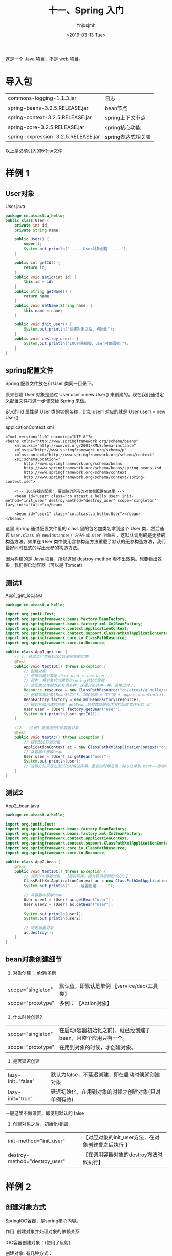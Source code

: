 #+OPTIONS: ':nil *:t -:t ::t <:t H:5 \n:nil ^:{} arch:headline
#+OPTIONS: author:t broken-links:nil c:nil creator:nil
#+OPTIONS: d:(not "LOGBOOK") date:t e:t email:nil f:t inline:t num:t
#+OPTIONS: p:nil pri:nil prop:nil stat:t tags:t tasks:t tex:t
#+OPTIONS: timestamp:t title:t toc:t todo:t |:t
#+TITLE: 十一、Spring 入门
#+DATE: <2019-03-13 Tue>
#+AUTHOR: Ynjxsjmh
#+EMAIL: ynjxsjmh@gmail.com
#+FILETAGS: ::

这是一个 Java 项目，不是 web 项目。

* 导入包
| commons-logging-1.1.3.jar           | 日志               |
| spring-beans-3.2.5.RELEASE.jar      | bean节点           |
| spring-context-3.2.5.RELEASE.jar    | spring上下文节点   |
| spring-core-3.2.5.RELEASE.jar       | spring核心功能     |
| spring-expression-3.2.5.RELEASE.jar | spring表达式相关表 |

以上是必须引入的5个jar文件

* 样例 1
** User对象
User.java
#+BEGIN_SRC java
package cn.atcast.a_hello;
public class User {
    private int id;
    private String name;

    public User() {
        super();
        System.out.println("------User对象创建------");
    }

    public int getId() {
        return id;
    }
    public void setId(int id) {
        this.id = id;
    }
    public String getName() {
        return name;
    }
    public void setName(String name) {
        this.name = name;
    }
    
    public void init_user() {
        System.out.println("创建对象之后，初始化");
    }
    public void destroy_user() {
        System.out.println("IOC容器销毁，user对象回收!");
    }
}
#+END_SRC

** spring配置文件
Spring 配置文件放在和 User 类同一目录下。

原来创建 User 对象是通过 User user = new User() 来创建的。现在我们通过定义配置文件将这一步骤交给 Spring 来做。

定义的 id 属性是 User 类的实例名称，比如 user1 对应的就是 User user1 = new User()

applicationContext.xml
#+BEGIN_SRC nxml
<?xml version="1.0" encoding="UTF-8"?>
<beans xmlns="http://www.springframework.org/schema/beans"
    xmlns:xsi="http://www.w3.org/2001/XMLSchema-instance"
    xmlns:p="http://www.springframework.org/schema/p"
    xmlns:context="http://www.springframework.org/schema/context"
    xsi:schemaLocation="
        http://www.springframework.org/schema/beans
        http://www.springframework.org/schema/beans/spring-beans.xsd
        http://www.springframework.org/schema/context
        http://www.springframework.org/schema/context/spring-context.xsd">
    
    <!-- IOC容器的配置： 要创建的所有的对象都配置在这里 -->
    <bean id="user" class="cn.atcast.a_hello.User" init-method="init_user" destroy-method="destroy_user" scope="singleton" lazy-init="false"></bean>

    <bean id="user1" class="cn.atcast.a_hello.User"></bean>
</beans> 
#+END_SRC

这里 Spring 通过配置文件里的 class 里的包名加类名拿到这个 User 类，然后通过 =User.class 的 newInstance() 方法生成 user 对象来= ，这默认调用的是无参的构造方法。如果在 User 类中使用含参构造方法重载了默认的无参构造方法，我们最好同时显式的写出无参的构造方法。

因为构建的是 Java 项目，所以这里 destroy-method 看不出效果。想要看出效果，我们得启动容器（可以是 Tomcat）

** 测试1
App1_get_ioc.java
#+BEGIN_SRC java
package cn.atcast.a_hello;

import org.junit.Test;
import org.springframework.beans.factory.BeanFactory;
import org.springframework.beans.factory.xml.XmlBeanFactory;
import org.springframework.context.ApplicationContext;
import org.springframework.context.support.ClassPathXmlApplicationContext;
import org.springframework.core.io.ClassPathResource;
import org.springframework.core.io.Resource;

public class App1_get_ioc {
    // 1. 通过工厂类得到IOC容器创建的对象
    @Test
    public void testIOC() throws Exception {
        // 创建对象
        // 原来创建对象是 User user = new User();
        // 现在，把对象的创建交给spring的IOC容器
        // 读配置文件的方式有很多种，这里只是其中一种，这种过时了。
        Resource resource = new ClassPathResource("cn/atcast/a_hello/applicationContext.xml");
        // 创建容器对象(Bean的工厂), IOC容器 = 工厂类 + applicationContext.xml
        BeanFactory factory = new XmlBeanFactory(resource);
        // 得到容器创建的对象，getBean 的参数就是刚才写的配置文件里的 id
        User user = (User) factory.getBean("user");
        System.out.println(user.getId());
    }
    
    //2. （方便）直接得到IOC容器对象 
    @Test
    public void testAc() throws Exception {
        // 得到IOC容器对象
        ApplicationContext ac = new ClassPathXmlApplicationContext("cn/itcast/a_hello/applicationContext.xml");
        // 从容器中获取bean
        User user = (User) ac.getBean("user");
        System.out.println(user);
        // 这种方法只是在测试的时候这样用，整合的时候是另一种方法拿到 bean——自动注入。
    }
}
#+END_SRC

** 测试2 
App2_bean.java
#+BEGIN_SRC java
package cn.atcast.a_hello;

import org.junit.Test;
import org.springframework.beans.factory.BeanFactory;
import org.springframework.beans.factory.xml.XmlBeanFactory;
import org.springframework.context.ApplicationContext;
import org.springframework.context.support.ClassPathXmlApplicationContext;
import org.springframework.core.io.ClassPathResource;
import org.springframework.core.io.Resource;

public class App2_bean {
    @Test
    public void testIOC() throws Exception {
        // 得到IOC容器对象  【用实现类，因为要调用销毁的方法】
        ClassPathXmlApplicationContext ac = new ClassPathXmlApplicationContext("cn/atcast/a_hello/applicationContext.xml");
        System.out.println("-----容器创建-----");
        
        // 从容器中获取bean
        User user1 = (User) ac.getBean("user");
        User user2 = (User) ac.getBean("user");
        
        System.out.println(user1);
        System.out.println(user2);
        
        // 销毁容器对象 
        ac.destroy();
    }
}
#+END_SRC

** bean对象创建细节
1. 对象创建： 单例/多例
| scope="singleton" | 默认值，即默认是单例 【service/dao/工具类】 |
| scope="prototype" | 多例；               【Action对象】         |
2. 什么时候创建?  
| scope="singleton" | 在启动(容器初始化之前)，就已经创建了bean，且整个应用只有一个。 |
| scope="prototype" | 在用到对象的时候，才创建对象。                                 |
3. 是否延迟创建
| lazy-init="false" | 默认为false，不延迟创建，即在启动时候就创建对象      |
| lazy-init="true"  | 延迟初始化，在用到对象的时候才创建对象(只对单例有效) |
一般这里不做设置，即使用默认的 false
4. 创建对象之后，初始化/销毁
| init-method="init_user"       | 【对应对象的init_user方法，在对象创建爱之后执行 】 |
| destroy-method="destroy_user" | 【在调用容器对象的destroy方法时候执行】            |

* 样例 2
** 创建对象方式
SpringIOC容器，是spring核心内容。

作用: 创建对象并处理对象的依赖关系

IOC容器创建对象：(使用了反射)

创建对象, 有几种方式：
1. 调用无参数构造器
2. 带参数构造器
3. 工厂创建对象（工厂创建模式）
        - 工厂类，静态方法创建对象
        - 工厂类，非静态方法创建对象

** User 对象
User.java
#+BEGIN_SRC java
package cn.atcast.b_create_obj;
public class User {
    private int id;
    private String name;
    public User() {
        super();
        System.out.println("-User对象创建【无参数构造器】");
    }
    
    public User(int id, String name) {
        System.out.println("-----User对象创建【带参数构造器】");
        this.id = id;
        this.name = name;
    }

    public int getId() {
        return id;
    }
    public void setId(int id) {
        this.id = id;
    }
    public String getName() {
        return name;
    }
    public void setName(String name) {
        this.name = name;
    }
    @Override
    public String toString() {
        return "User [id=" + id + ", name=" + name + "]";
    }

    public void init_user() {
        System.out.println("创建对象之后，初始化");
    }
    public void destroy_user() {
        System.out.println("IOC容器销毁，user对象回收!");
    }
}
#+END_SRC

** bean.xml(Spring 对象创建方法)
含参构造函数的参数通过设置 constructor-tag 节点的值传入。

ref 解决了对象之间的依赖关系，其值是另一个对象的 id。

#+BEGIN_SRC nxml
<?xml version="1.0" encoding="UTF-8"?>
<beans xmlns="http://www.springframework.org/schema/beans"
    xmlns:xsi="http://www.w3.org/2001/XMLSchema-instance"
    xmlns:p="http://www.springframework.org/schema/p"
    xmlns:context="http://www.springframework.org/schema/context"
    xsi:schemaLocation="
        http://www.springframework.org/schema/beans
        http://www.springframework.org/schema/beans/spring-beans.xsd
        http://www.springframework.org/schema/context
        http://www.springframework.org/schema/context/spring-context.xsd">
    
    <!-- ###############对象创建############### -->
    
    <!-- 1. 默认无参数构造器 -->
    <!-- User user = new User() -->
    <bean id="user1" class="cn.atcast.b_create_obj.User"></bean>
    
    <!-- 2. 带参数构造器 -->
    <!-- User user = new User(1, "Tom") -->
    <bean id="user2" class="cn.atcast.b_create_obj.User">
        <constructor-arg index="0" type="int" value="100"></constructor-arg>
            <!-- 引用类型必须写全名 -->
        <constructor-arg index="1" type="java.lang.String" value="Jack"></constructor-arg>
    </bean>
    <!-- 定义一个字符串，值是"Jack" ;  String s = new String("jack")-->
    <bean id="str" class="java.lang.String">
        <constructor-arg value="Jack"></constructor-arg>
    </bean>
    <bean id="user3" class="cn.atcast.b_create_obj.User">
        <constructor-arg index="0" type="int" value="100"></constructor-arg>
        <constructor-arg index="1" type="java.lang.String" ref="str"></constructor-arg>
    </bean>
    
    <!-- 3. 工厂类创建对象 -->
    <!-- # 3.1 工厂类，实例方法 -->
    <!-- 先创建工厂 -->
    <bean id="factory" class="cn.atcast.b_create_obj.ObjectFactory"></bean>
    <!-- 告诉 Spring 通过哪个工厂的哪个方法创建对象 -->
    <!-- 再创建user对象，用factory方的实例方法 -->
    <bean id="user4" factory-bean="factory" factory-method="getInstance"></bean>
    
    <!-- # 3.2 工厂类： 静态方法 -->
    <!-- 
        class 指定的就是工厂类型
        factory-method  一定是工厂里面的“静态方法”
     -->
    <bean id="user5" class="cn.atcast.b_create_obj.ObjectFactory" factory-method="getStaticInstance"></bean>
</beans>
#+END_SRC

** ObjectFactory.java
#+BEGIN_SRC java
package cn.atcast.b_create_obj;
// 工厂，创建对象
public class ObjectFactory {
    // 实例方法创建对象
    public User getInstance() {
        return new User(100,"工厂：调用实例方法");
    }
    
    // 静态方法创建对象
    public static User getStaticInstance() {
        return new User(101,"工厂：调用静态方法");
    }
}
#+END_SRC

** 测试类
App.java
#+BEGIN_SRC java
package cn.atcast.b_create_obj;
import org.junit.Test;
import org.springframework.context.ApplicationContext;
import org.springframework.context.support.ClassPathXmlApplicationContext;

public class App {
    // 测试：对象创建
    @Test
    public void testIOC() throws Exception {
        // 创建IOC容器对象
        ApplicationContext ac = new ClassPathXmlApplicationContext("cn/atcast/b_create_obj/bean.xml");
        // 获取容器中的对象
        User user = (User) ac.getBean("user5");
        System.out.println(user);
    }
}
#+END_SRC

* 样例 3
** 对象依赖关系
解决控制层如何调用业务层，业务层如何调用 DAO 层。以前是最原始的手动 new。现在主要用下面的前两种和最后一种。

Spring中给对象的属性赋值的五种方式
1. **通过构造函数（还有通过注解方式引入对象）**
2. **通过set方法给属性注入值（比注解麻烦，开发时大部分通过注解方式）**
3. p名称空间（很少用）
4. 自动装配(了解，此方式不好维护)
5. 注解 

** set 方法
*** User 对象
User.java
#+BEGIN_SRC java
package cn.atcast.c_property;
public class User {
    private int id;
    private String name;
    
    //通过容器注入属性值
    public void setId(int id) {
        this.id = id;
    }
    //通过容器注入属性值
    public void setName(String name) {
        this.name = name;
    }
    
    public int getId() {
        return id;
    }
    
    public String getName() {
        return name;
    }
    
    @Override
    public String toString() {
        return "User [id=" + id + ", name=" + name + "]";
    }
    
    public User() {
        super();
        System.out.println("---User对象创建【无参数构造器");
    }
    
    public User(int id, String name) {
        System.out.println("User对象创建【带参数构造器】");
        this.id = id;
        this.name = name;
    }

    public void init_user() {
        System.out.println("创建对象之后，初始化");
    }
    public void destroy_user() {
        System.out.println("IOC容器销毁，user对象回收!");
    }
}
#+END_SRC

*** UserDao.java
#+BEGIN_SRC java
package cn.atcast.c_property;
public class UserDao {
    public void save() {
        System.out.println("DB:保存用户");
    }
}
#+END_SRC

*** UserService.java
#+BEGIN_SRC java
package cn.atcast.c_property;
public class UserService {
    private UserDao userDao; // = new UserDao();
    // IOC：对象的创建交给spring的外部容器完成
    public void setUserDao(UserDao userDao) {
        this.userDao = userDao;
    }
    public void save() {
        userDao.save();
    }
}
#+END_SRC

*** UserAction.java
#+BEGIN_SRC java
package cn.atcast.c_property;
public class UserAction {
    // Service: springIOC容器注入
    private UserService userService;
public void setUserService(UserService userService) {
        this.userService = userService;
    }

    public String execute() {
        userService.save();
        return null;
    }
}
#+END_SRC

*** bean.xml
#+BEGIN_SRC nxml
<?xml version="1.0" encoding="UTF-8"?>
<beans xmlns="http://www.springframework.org/schema/beans"
    xmlns:xsi="http://www.w3.org/2001/XMLSchema-instance"
    xmlns:p="http://www.springframework.org/schema/p"
    xmlns:context="http://www.springframework.org/schema/context"
    xsi:schemaLocation="
        http://www.springframework.org/schema/beans
        http://www.springframework.org/schema/beans/spring-beans.xsd
        http://www.springframework.org/schema/context
        http://www.springframework.org/schema/context/spring-context.xsd">
    
    <!-- ###############对象属性赋值############### -->
    <!--  1) 通过构造函数 -->
    <bean id="user1" class="cn.atcast.c_property.User" scope="prototype">
        <constructor-arg value="100"></constructor-arg>
        <constructor-arg value="Tom"></constructor-arg>
    </bean>
    <!-- 2) 通过set方法给属性注入值 -->
    <bean id="user2" class="cn.atcast.c_property.User" scope="prototype">
        <property name="id" value="101"></property>
        <property name="name" value="Jack"></property>
    </bean>
    
    <!-- action/service/dao -->
    <!-- dao instance -->
    <bean id="userDao" class="cn.atcast.c_property.UserDao"></bean>

    <!-- service instance -->
    <bean id="userService" class="cn.atcast.c_property.UserService">
        <property name="userDao" ref="userDao"></property>
    </bean>
    
    <!-- action instance -->
    <bean id="userAction1" class="cn.atcast.c_property.UserAction">
        <property name="userService" ref="userService"></property>
    </bean>
    
    <!-- ##############内部bean############## -->
    <bean id="userAction2" class="cn.atcast.c_property.UserAction">

        <property name="userService">
            <bean class="cn.atcast.c_property.UserService">
                <property name="userDao">
                    <bean class="cn.atcast.c_property.UserDao"></bean>
                </property>
            </bean>
        </property> <!--不推荐-->

<property name="userService"> ref="userService"     </property>

    </bean>
</beans>
#+END_SRC

** p 名称空间
*** bean_p.xml
#+BEGIN_SRC nxml
<?xml version="1.0" encoding="UTF-8"?>
<beans xmlns="http://www.springframework.org/schema/beans"
    xmlns:xsi="http://www.w3.org/2001/XMLSchema-instance"
    xmlns:p="http://www.springframework.org/schema/p"
   xmlns:context="http://www.springframework.org/schema/context"
    xsi:schemaLocation="
        http://www.springframework.org/schema/beans
    http://www.springframework.org/schema/beans/spring-beans.xsd
        http://www.springframework.org/schema/context
        http://www.springframework.org/schema/context/spring-context.xsd">
    
    <!-- 3. p名称空间
        给对象属性注入值：
            # p 名称空间给对象的属性注入值
             (spring3.0以上版本才支持)
     -->
     <bean id="userDao" class="cn.atcast.c_property.UserDao"></bean>
     
     <bean id="userService" class="cn.atcast.c_property.UserService" p:userDao-ref="userDao"></bean>
     
     <bean id="userAction" class="cn.atcast.c_property.UserAction" p:userService-ref="userService"></bean>
    
    <!-- 传统的注入： 
     <bean id="user" class="cn.atcast.c_property.User" >
        <property name="name" value="xxx"></property>
     </bean>
    -->
    <!-- p名称空间优化后 -->
    <bean id="user" class="cn.atcast.c_property.User" p:name="Jack0001"></bean>
</beans>
#+END_SRC

*** App_p.java
#+BEGIN_SRC java
package cn.atcast.c_property;
import org.junit.Test;
import org.springframework.context.ApplicationContext;
import org.springframework.context.support.ClassPathXmlApplicationContext;
public class App_p {
    // 创建容器对象
    private ApplicationContext ac = new ClassPathXmlApplicationContext("cn/atcast/c_property/bean_p.xml");
    
    @Test
    public void testExecuteAction() {
        // 从容器中获取Action
        UserAction userAction = (UserAction) ac.getBean("userAction");
        userAction.execute();
        System.out.println(ac.getBean("user"));
    }
}
#+END_SRC

** 自动装配（开发一时爽，维护火葬场）
- 根据名称自动装配：autowire="byName"
自动去IOC容器中找与属性名同名的引用的对象，并自动注入
byName 通过参数名自动装配，如果一个bean的name 和另外一个bean的 property 相同，就自动装配。 （需要在bean节点中加入name属性）
也可以定义到全局， 这样就不用每个bean节点都去写autowire=”byName” 

- 根据类型自动装配：autowire="byType"
byType通过参数的数据类型自动自动装配，如果一个bean的数据类型和另外一个bean的property属性的数据类型兼容，就自动装配
必须确保该类型在IOC容器中只有一个对象，否则报错。

*** UserDao.java
#+BEGIN_SRC java
package cn.atcast.d_auto;
public class UserDao {
    public void save() {
        System.out.println("DB:保存用户");
    }
}
#+END_SRC

*** UserService.java
#+BEGIN_SRC java
package cn.atcast.d_auto;
public class UserService {
    private UserDao userDao; // = new UserDao();
    // IOC：对象的创建交给spring的外部容器完成
    public void setUserDao(UserDao userDao) {
        this.userDao = userDao;
    }

    public void save() {
        userDao.save();
    }
}
#+END_SRC

*** UserAction.java
#+BEGIN_SRC java
package cn.atcast.d_auto;
public class UserAction {
    // Service: springIOC容器注入
    private UserService userService;
    public void setUserService(UserService userService) {
        this.userService = userService;
    }
    public String execute() {
        userService.save();
        return null;
    }
}
#+END_SRC

*** bean.xml
#+BEGIN_SRC nxml
<?xml version="1.0" encoding="UTF-8"?>
<beans xmlns="http://www.springframework.org/schema/beans"
    xmlns:xsi="http://www.w3.org/2001/XMLSchema-instance"
    xmlns:p="http://www.springframework.org/schema/p"
    xmlns:context="http://www.springframework.org/schema/context"
    xsi:schemaLocation="
        http://www.springframework.org/schema/beans
        http://www.springframework.org/schema/beans/spring-beans.xsd
        http://www.springframework.org/schema/context
        http://www.springframework.org/schema/context/spring-context.xsd" default-autowire="byType">
    
    <!-- ###############自动装配############### -->  
    <bean id="userDao" class="cn.atcast.d_auto.UserDao"></bean> 
    <bean id="userService" class="cn.atcast.d_auto.UserService"></bean>
    
<!--如果根据类型自动装配： 必须确保IOC容器中只有一个该类型的对象 -->
    <bean id="userAction" class="cn.atcast.d_auto.UserAction"></bean>
    
    <!--   报错： 因为上面已经有一个该类型的对象，且使用了根据类型自动装配-->
    <!--因为在userAction中有一个数据类型为UserService的属性，而在此处有两个bean的class都是UserService，所以不知道用那个，会报错-->
    <bean id="userService_test" class="cn.atcast.d_auto.UserService" autowire="byType"></bean>
     
</beans>
#+END_SRC

*** 测试类
App.java
#+BEGIN_SRC java
package cn.atcast.d_auto;

import org.junit.Test;
import org.springframework.context.ApplicationContext;
import org.springframework.context.support.ClassPathXmlApplicationContext;

public class App {
    // 创建容器对象
    private ApplicationContext ac = 
        new ClassPathXmlApplicationContext("cn/atcast/d_auto/bean.xml");

    @Test
    public void testExecuteAction() {
        // 从容器中获取Action
        UserAction userAction = (UserAction) ac.getBean("userService_test");
        userAction.execute();
    }
}
#+END_SRC

** 注解
注解方式可以简化spring的IOC容器的配置!（不用 set 方法，不用写配置文件对象依赖关系）

使用注解步骤：
1. 先引入context名称空间
~xmlns:context="http://www.springframework.org/schema/context"~
2. 开启注解扫描
~<context:component-scan base-package="cn.atcast.anno"></context:component-scan>~
3. 使用注解
通过注解的方式，把对象加入ioc容器。
创建对象以及处理对象依赖关系，相关的注解：
| @Component  | 指定把一个对象加入IOC容器           |
| @Repository | 作用同@Component； 在持久层使用     |
| @Service    | 作用同@Component； 在业务逻辑层使用 |
| @Controller | 作用同@Component； 在控制层使用     |
| @Resource   | 属性注入 byName                     |
| @Autowired  | 属性注入 byType   更倾向于用类型    |

总结：
    1.  使用注解，可以简化配置，且可以把对象加入IOC容器,及处理依赖关系(DI)
    2.  注解可以和XML配置一起使用。
    3.  @Resource的作用相当于@Autowired，只不过@Autowired按byType自动注入，而@Resource默认按 byName自动注入罢了

*** spring与Struts框架整合
Spring负责对象对象创建
Struts用Action处理请求
Spring与Struts框架整合关键点，让struts框架action对象的创建交给spring完成

*** UserDao.java
#+BEGIN_SRC java
package cn.atcast.e_anno;
import org.springframework.stereotype.Repository;
// 把当前对象加入ioc容器
//@Component("userDao")   //  相当于bean.xml 【<bean id=userDao class=".." />】
//@Component  //加入ioc容器的UserDao对象的引用名称，默认与类名一样，且第一个字母小写。
@Repository   // 在持久层可以选择用这个注解
public class UserDao {
    public void save() {
        System.out.println("DB:保存用户!!!");
    }
}
#+END_SRC

*** UserService.java
#+BEGIN_SRC java
package cn.atcast.e_anno;
import javax.annotation.Resource;
import org.springframework.stereotype.Service;
//@Component("userService")  //userService加入ioc容器
//@Component  //在控制层、持久层、业务层都使用@Component,不容易区分。
@Service   // 表示业务逻辑层的组件
public class UserService {
    // 会从IOC容器中找userDao对象，注入到当前字段
    /*
     * <bean id="" class=""> 
     *    <property name="userDao" ref="userDao" />    @Resource相当于这里的配置
     * </bean>
     */
    
//@Resource(name = "userDao") //根据名称查找（优先使用）
    @Resource   //根据类型查找 
    private UserDao userDao;
    
    public void setUserDao(UserDao userDao) {
        this.userDao = userDao;
    }

    public void save() {
        userDao.save();
    }
}
#+END_SRC

*** UserAction.java
#+BEGIN_SRC java
package cn.atcast.e_anno;
import javax.annotation.Resource;
import org.springframework.stereotype.Controller;

//@Component("userAction")  // 加入IOC容器
//@Component   //更简化的写法
@Controller  // 控制层的组件
public class UserAction {
    //@Resource(name = "userService")
    @Resource
    private UserService userService;
    public void setUserService(UserService userService) {
        this.userService = userService;
    }

    public String execute() {
        userService.save();
        return null;
    }
}
#+END_SRC

*** bean.xml
#+BEGIN_SRC nxml
<?xml version="1.0" encoding="UTF-8"?>
<beans xmlns="http://www.springframework.org/schema/beans"
    xmlns:xsi="http://www.w3.org/2001/XMLSchema-instance"
    xmlns:p="http://www.springframework.org/schema/p"
    xmlns:context="http://www.springframework.org/schema/context"
    xsi:schemaLocation="
        http://www.springframework.org/schema/beans
        http://www.springframework.org/schema/beans/spring-beans.xsd
        http://www.springframework.org/schema/context
        http://www.springframework.org/schema/context/spring-context.xsd">
    
    <!-- 开启注解扫描 -->
    <context:component-scan base-package="cn.atcast.e_anno"></context:component-scan>
</beans>
#+END_SRC

*** 测试类
App.java
#+BEGIN_SRC java
package cn.atcast.e_anno;
import org.junit.Test;
import org.springframework.context.ApplicationContext;
import org.springframework.context.support.ClassPathXmlApplicationContext;

public class App {
    // 创建容器对象
    private ApplicationContext ac = 
        new ClassPathXmlApplicationContext("cn/atcast/e_anno/bean.xml");
    @Test
    public void testExecuteAction() {
        // 从容器中获取Action
        UserAction userAction = (UserAction) ac.getBean("userAction");
        userAction.execute();
    }
}
#+END_SRC

本章源码见 =SpringDemo01=